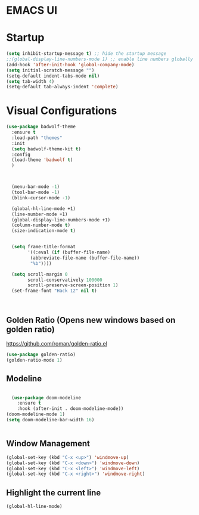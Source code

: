 * EMACS UI

* Startup

#+BEGIN_SRC emacs-lisp
(setq inhibit-startup-message t) ;; hide the startup message
;;(global-display-line-numbers-mode 1) ;; enable line numbers globally
(add-hook 'after-init-hook 'global-company-mode)
(setq initial-scratch-message "")
(setq-default indent-tabs-mode nil)
(setq tab-width 4)
(setq-default tab-always-indent 'complete)
#+END_SRC


* Visual Configurations

#+BEGIN_SRC emacs-lisp
(use-package badwolf-theme 
  :ensure t
  :load-path "themes"
  :init
  (setq badwolf-theme-kit t)
  :config
  (load-theme 'badwolf t)
  )



  (menu-bar-mode -1)
  (tool-bar-mode -1)
  (blink-cursor-mode -1)

  (global-hl-line-mode +1)
  (line-number-mode +1)
  (global-display-line-numbers-mode +1)
  (column-number-mode t)
  (size-indication-mode t)


  (setq frame-title-format
        '((:eval (if (buffer-file-name)
         (abbreviate-file-name (buffer-file-name))
         "%b"))))

  (setq scroll-margin 0
        scroll-conservatively 100000
        scroll-preserve-screen-position 1)
  (set-frame-font "Hack 12" nil t)


  
#+END_SRC

** Golden Ratio (Opens new windows based on golden ratio)
https://github.com/roman/golden-ratio.el
#+BEGIN_SRC emacs-lisp
(use-package golden-ratio)
(golden-ratio-mode 1)
#+END_SRC


** Modeline

#+BEGIN_SRC emacs-lisp

  (use-package doom-modeline
    :ensure t
    :hook (after-init . doom-modeline-mode))
(doom-modeline-mode 1)
(setq doom-modeline-bar-width 16)


#+END_SRC


** Window Management
#+BEGIN_SRC emacs-lisp
(global-set-key (kbd "C-x <up>") 'windmove-up)
(global-set-key (kbd "C-x <down>") 'windmove-down)
(global-set-key (kbd "C-x <left>") 'windmove-left)
(global-set-key (kbd "C-x <right>") 'windmove-right)
#+END_SRC

** Highlight the current line
#+BEGIN_SRC emacs-lisp
(global-hl-line-mode)
#+END_SRC
